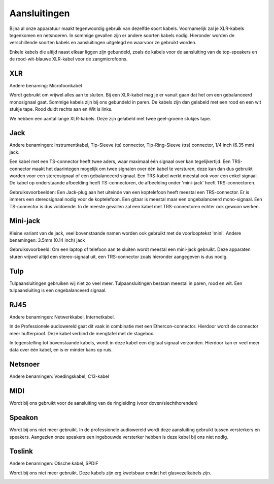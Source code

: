 Aansluitingen
===============================
Bijna al onze apparatuur maakt tegenwoordig gebruik van dezelfde soort kabels. Voornamelijk zal je XLR-kabels tegenkomen en netsnoeren. In sommige gevallen zijn er andere soorten kabels nodig. Hieronder worden de verschillende soorten kabels en aansluitingen uitgelegd en waarvoor ze gebruikt worden.

Enkele kabels die altijd naast elkaar liggen zijn gebundeld, zoals de kabels voor de aansluiting van de top-speakers en de rood-wit-blauwe XLR-kabel voor de zangmicrofoons.

XLR
-------------------------------
Andere benaming: Microfoonkabel

Wordt gebruikt om vrijwel alles aan te sluiten. Bij een XLR-kabel mag je er vanuit gaan dat het om een gebalanceerd monosignaal gaat. Sommige kabels zijn bij ons gebundeld in paren. De kabels zijn dan gelabeld met een rood en een wit stukje tape. Rood duidt rechts aan en Wit is links.

We hebben een aantal lange XLR-kabels. Deze zijn gelabeld met twee geel-groene stukjes tape.

.. image:: /images/kabel-xlr.jpg

Jack
-------------------------------
Andere benamingen: Instrumentkabel, Tip-Sleeve (ts) connector, Tip-Ring-Sleeve (trs) connector, 1/4 inch (6.35 mm) jack.

Een kabel met een TS-connector heeft twee aders, waar maximaal één signaal over kan tegelijkertijd. Een TRS-connector maakt het daarintegen mogelijk om twee signalen over één kabel te versturen, deze kan dan dus gebruikt worden voor een stereosignaal of een gebalanceerd signaal. Een TRS-kabel werkt meestal ook voor een enkel signaal. De kabel op onderstaande afbeelding heeft TS-connectoren, de afbeelding onder 'mini-jack' heeft TRS-connectoren.

Gebruiksvoorbeelden: Een Jack-plug aan het uiteinde van een koptelefoon heeft meestal een TRS-connector. Er is immers een stereosignaal nodig voor de koptelefoon. Een gitaar is meestal maar een ongebalanceerd mono-signaal. Een TS-connector is dus voldoende. In de meeste gevallen zal een kabel met TRS-connectoren echter ook gewoon werken.

.. image:: /images/kabel-jack.jpg

Mini-jack
-------------------------------
Kleine variant van de jack, veel bovenstaande namen worden ook gebruikt met de voorlooptekst 'mini'.
Andere benamingen: 3.5mm (0.14 inch) jack

Gebruiksvoorbeeld: Om een laptop of telefoon aan te sluiten wordt meestal een mini-jack gebruikt. Deze apparaten sturen vrijwel altijd een stereo-signaal uit, een TRS-connector zoals hieronder aangegeven is dus nodig.

.. image:: /images/kabel-mini-jack.jpg

Tulp
-------------------------------
Tulpaansluitingen gebruiken wij niet zo veel meer. Tulpaansluitingen bestaan meestal in paren, rood en wit. Een tulpaansluiting is een ongebalanceerd signaal.

.. image:: /images/kabel-tulp.jpg

RJ45
-------------------------------
Andere benamingen: Netwerkkabel, Internetkabel.

In de Professionele audiowereld gaat dit vaak in combinatie met een Ethercon-connector. Hierdoor wordt de connector meer hufterproof. Deze kabel verbind de mengtafel met de stagebox.

In tegenstelling tot bovenstaande kabels, wordt in deze kabel een digitaal signaal verzonden. Hierdoor kan er veel meer data over één kabel, en is er minder kans op ruis.

.. image:: /images/kabel-rj45.jpg

Netsnoer
-------------------------------
Andere benamingen: Voedingskabel, C13-kabel

.. image:: /images/kabel-netsnoer.jpg

MIDI
-------------------------------
Wordt bij ons gebruikt voor de aansluiting van de ringleiding (voor doven/slechthorenden)

.. image:: /images/kabel-midi.jpg

Speakon
-------------------------------
Wordt bij ons niet meer gebruikt. In de professionele audiowereld wordt deze aansluiting gebruikt tussen versterkers en speakers. Aangezien onze speakers een ingebouwde versterker hebben is deze kabel bij ons niet nodig.

.. image:: /images/kabel-speakon.jpg

Toslink
-------------------------------
Andere benamingen: Otische kabel, SPDIF

Wordt bij ons niet meer gebruikt. Deze kabels zijn erg kwetsbaar omdat het glasvezelkabels zijn.

.. image:: /images/kabel-toslink.jpg
